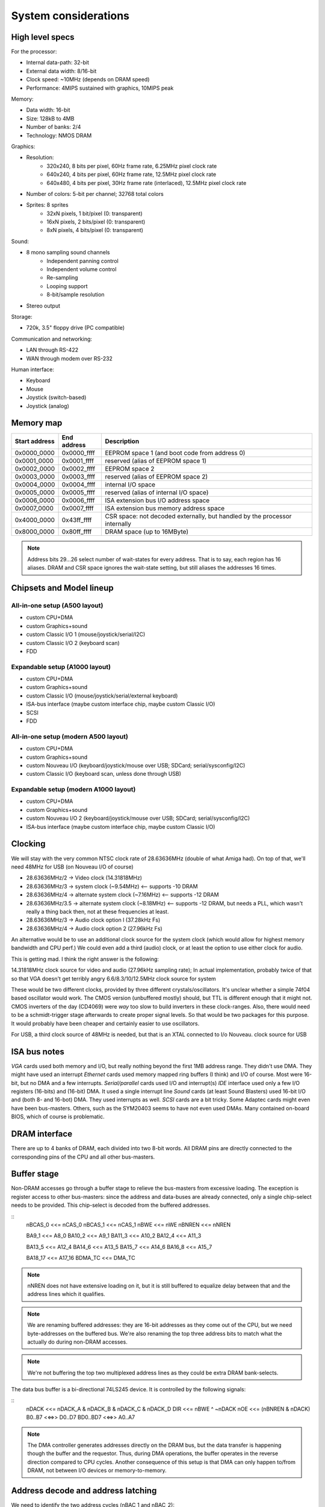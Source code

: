 System considerations
=====================

High level specs
~~~~~~~~~~~~~~~~

For the processor:

* Internal data-path: 32-bit
* External data width: 8/16-bit
* Clock speed: ~10MHz (depends on DRAM speed)
* Performance: 4MIPS sustained with graphics, 10MIPS peak

Memory:

* Data width: 16-bit
* Size: 128kB to 4MB
* Number of banks: 2/4
* Technology: NMOS DRAM

Graphics:

* Resolution:
   * 320x240, 8 bits per pixel, 60Hz frame rate, 6.25MHz pixel clock rate
   * 640x240, 4 bits per pixel, 60Hz frame rate, 12.5MHz pixel clock rate
   * 640x480, 4 bits per pixel, 30Hz frame rate (interlaced), 12.5MHz pixel clock rate
* Number of colors: 5-bit per channel; 32768 total colors
* Sprites: 8 sprites
   * 32xN pixels, 1 bit/pixel (0: transparent)
   * 16xN pixels, 2 bits/pixel (0: transparent)
   * 8xN pixels, 4 bits/pixel (0: transparent)

Sound:

* 8 mono sampling sound channels
   * Independent panning control
   * Independent volume control
   * Re-sampling
   * Looping support
   * 8-bit/sample resolution
* Stereo output

Storage:

* 720k, 3.5" floppy drive (PC compatible)

Communication and networking:

* LAN through RS-422
* WAN through modem over RS-232

Human interface:

* Keyboard
* Mouse
* Joystick (switch-based)
* Joystick (analog)

Memory map
~~~~~~~~~~

=============  ===========  ===========
Start address  End address  Description
=============  ===========  ===========
0x0000_0000    0x0000_ffff  EEPROM space 1 (and boot code from address 0)
0x0001_0000    0x0001_ffff  reserved (alias of EEPROM space 1)
0x0002_0000    0x0002_ffff  EEPROM space 2
0x0003_0000    0x0003_ffff  reserved (alias of EEPROM space 2)
0x0004_0000    0x0004_ffff  internal I/O space
0x0005_0000    0x0005_ffff  reserved (alias of internal I/O space)
0x0006_0000    0x0006_ffff  ISA extension bus I/O address space
0x0007_0000    0x0007_ffff  ISA extension bus memory address space
0x4000_0000    0x43ff_ffff  CSR space: not decoded externally, but handled by the processor internally
0x8000_0000    0x80ff_ffff  DRAM space (up to 16MByte)
=============  ===========  ===========

.. note::
    Address bits 29...26 select number of wait-states for every address. That is to say, each region has 16 aliases.
    DRAM and CSR space ignores the wait-state setting, but still aliases the addresses 16 times.

Chipsets and Model lineup
~~~~~~~~~~~~~~~~~~~~~~~~~

All-in-one setup (A500 layout)
------------------------------

* custom CPU+DMA
* custom Graphics+sound
* custom Classic I/O 1 (mouse/joystick/serial/I2C)
* custom Classic I/O 2 (keyboard scan)
* FDD

Expandable setup (A1000 layout)
-------------------------------

* custom CPU+DMA
* custom Graphics+sound
* custom Classic I/O (mouse/joystick/serial/external keyboard)
* ISA-bus interface (maybe custom interface chip, maybe custom Classic I/O)
* SCSI
* FDD

All-in-one setup (modern A500 layout)
-------------------------------------

* custom CPU+DMA
* custom Graphics+sound
* custom Nouveau I/O (keyboard/joystick/mouse over USB; SDCard; serial/sysconfig/I2C)
* custom Classic I/O (keyboard scan, unless done through USB)

Expandable setup (modern A1000 layout)
--------------------------------------

* custom CPU+DMA
* custom Graphics+sound
* custom Nouveau I/O 2 (keyboard/joystick/mouse over USB; SDCard; serial/sysconfig/I2C)
* ISA-bus interface (maybe custom interface chip, maybe custom Classic I/O)


Clocking
~~~~~~~~

We will stay with the very common NTSC clock rate of 28.63636MHz (double of what Amiga had). On top of that, we'll need 48MHz for USB (on Nouveau I/O of course)

* 28.63636MHz/2   -> Video clock (14.31818MHz)
* 28.63636MHz/3   -> system clock (~9.54MHz) <-- supports -10 DRAM
* 28.63636MHz/4   -> alternate system clock (~7.16MHz) <-- supports -12 DRAM
* 28.63636MHz/3.5 -> alternate system clock (~8.18MHz) <-- supports -12 DRAM, but needs a PLL, which wasn't really a thing back then, not at these frequencies at least.
* 28.63636MHz/3   -> Audio clock option l (37.28kHz Fs)
* 28.63636MHz/4   -> Audio clock option 2 (27.96kHz Fs)

An alternative would be to use an additional clock source for the system clock (which would allow for highest memory bandwidth and CPU perf.)
We could even add a third (audio) clock, or at least the option to use either clock for audio.

This is getting mad. I think the right answer is the following:

14.31818MHz clock source for video and audio (27.96kHz sampling rate); In actual implementation, probably twice of that so that VGA doesn't get terribly angry
6.6/8.3/10/12.5MHz clock source for system

These would be two different clocks, provided by three different crystals/oscillators. It's unclear whether a simple 74f04 based oscillator would work. The CMOS version (unbuffered mostly) should, but TTL is different enough that it might not. CMOS inverters of the day (CD4069) were *way* too slow to build inverters in these clock-ranges. Also, there would need to be a schmidt-trigger stage afterwards to create proper signal levels. So that would be two packages for this purpose. It would probably have been cheaper and certainly easier to use oscillators.

For USB, a third clock source of 48MHz is needed, but that is an XTAL connected to I/o Nouveau. clock source for USB

ISA bus notes
~~~~~~~~~~~~~

*VGA* cards used both memory and I/O, but really nothing beyond the first 1MB address range. They didn't use DMA. They might have used an interrupt
*Ethernet* cards used memory mapped ring buffers (I think) and I/O of course. Most were 16-bit, but no DMA and a few interrupts.
*Serial/parallel* cards used I/O and interrupt(s)
*IDE* interface used only a few I/O registers (16-bits) and (16-bit) DMA. It used a single interrupt line
*Sound* cards (at least Sound Blasters) used 16-bit I/O and (both 8- and 16-bot) DMA. They used interrupts as well.
*SCSI* cards are a bit tricky. Some Adaptec cards might even have been bus-masters. Others, such as the SYM20403 seems to have not even used DMAs. Many contained on-board BIOS, which of course is problematic.

DRAM interface
~~~~~~~~~~~~~~

There are up to 4 banks of DRAM, each divided into two 8-bit words. All DRAM pins are directly connected to the corresponding pins of the CPU and all other bus-masters.

Buffer stage
~~~~~~~~~~~~

Non-DRAM accesses go through a buffer stage to relieve the bus-masters from excessive loading. The exception is register access to other bus-masters: since the address and data-buses are already connected, only a single chip-select needs to be provided. This chip-select is decoded from the buffered addresses.

::
    nBCAS_0  <<= nCAS_0
    nBCAS_1  <<= nCAS_1
    nBWE     <<= nWE
    nBNREN   <<= nNREN

    BA9_1    <<= A8_0
    BA10_2   <<= A9_1
    BA11_3   <<= A10_2
    BA12_4   <<= A11_3

    BA13_5   <<= A12_4
    BA14_6   <<= A13_5
    BA15_7   <<= A14_6
    BA16_8   <<= A15_7

    BA18_17  <<= A17_16
    BDMA_TC  <<= DMA_TC

.. note::
    nNREN does not have extensive loading on it, but it is still buffered to equalize delay between that and the address lines which it qualifies.

.. note::
    We are renaming buffered addresses: they are 16-bit addresses as they come out of the CPU, but we need byte-addresses on the buffered bus. We're also renaming the top three address bits to match what the actually do during non-DRAM accesses.

.. note::
    We're not buffering the top two multiplexed address lines as they could be extra DRAM bank-selects.

The data bus buffer is a bi-directional 74LS245 device. It is controlled by the following signals:

::
    nDACK     <<=   nDACK_A & nDACK_B & nDACK_C & nDACK_D
    DIR       <<=   nBWE ^ ~nDACK
    nOE       <<=   (nBNREN & nDACK)
    B0..B7    <<=>> D0..D7
    BD0..BD7  <<=>> A0..A7

.. note::
    The DMA controller generates addresses directly on the DRAM bus, but the data transfer is happening though the buffer and the requestor. Thus, during DMA operations, the buffer operates in the reverse direction compared to CPU cycles. Another consequence of this setup is that DMA can only happen to/from DRAM, not between I/O devices or memory-to-memory.

Address decode and address latching
~~~~~~~~~~~~~~~~~~~~~~~~~~~~~~~~~~~

We need to identify the two address cycles (nBAC_1 and nBAC_2):

::

    nBCAS  <<= nBCAS_0 & nBCAS_1 = ~(~(nBCAS_0 & nBCAS_1))
    nBAC_1 <<= nBNREN | ~nBCAS = ~(~nBNREN & nBCAS)
    nBAC_2 <<= nBNREN | nBCAS  = ~(~nBNREN & ~nBCAS)

Next, we'll need to latch the high-order address bits, using the first address cycle:

::

    BLA9   <<= latch(BA9_1,   nBAC_1)
    BLA10  <<= latch(BA10_2,  nBAC_1)
    BLA11  <<= latch(BA11_3,  nBAC_1)
    BLA12  <<= latch(BA12_4,  nBAC_1)
    BLA13  <<= latch(BA13_5,  nBAC_1)
    BLA14  <<= latch(BA14_6,  nBAC_1)
    BLA15  <<= latch(BA15_7,  nBAC_1)
    BLA16  <<= latch(BA16_8,  nBAC_1)

This can be done by an 74LS373.

    BLA18 <<= latch(BA18_17, nBAC_1)

.. note:: This needs an extra latch. The top 2 address lines could be used as extra DRAM bank-selects, so let's not depend on them.

We can also rename the renaming signals to create the bottom address bits:

    BA0  <<= nBCAS_0
    BA1  <<= BA9_1
    BA2  <<= BA10_2
    BA3  <<= BA11_3
    BA4  <<= BA12_4
    BA5  <<= BA13_5
    BA6  <<= BA14_6
    BA7  <<= BA15_7
    BA8  <<= BA16_8
    BA17 <<= BA18_17

This is just wires, no magic here. But it does help with further explanations.

We can now decode 4 address regions:

::

    nBROM1_SEL   <<= ~((BLA18 == 0) & (BLA16 == 0)) | nBNREN
    nBROM2_SEL   <<= ~((BLA18 == 0) & (BLA16 == 1)) | nBNREN
    nBIO_SEL     <<= ~((BLA18 == 1) & (BLA16 == 0)) | nBNREN
    nBISA_SEL    <<= ~((BLA18 == 1) & (BLA16 == 1)) | nBNREN

This can be done by one half of a 74LS139.

.. note:: By paying the price of the extra latch, we can decode fully based on addresses available in nBAC_1, so we can qualify the decode simply with nBNREN. This is important as it buys us about 100ns of decode time.

.. note:: The address mapping is a bit strange: each 64k region is aliased twice. That's the other price we pay for the extra decode time. We will take advantage of that in the ISA-bus decoder below

I/O region can be further decoded:

::
    nBIO0_SEL <<= ~((BLA15 == 0) & (BLA14 == 0)) | nBAC_2
    nBIO1_SEL <<= ~((BLA15 == 0) & (BLA14 == 1)) | nBAC_2
    nBIO2_SEL <<= ~((BLA15 == 1) & (BLA14 == 0)) | nBAC_2
    nBIO3_SEL <<= ~((BLA15 == 1) & (BLA14 == 1)) | nBAC_2

This is the second half of the same 74LS139. If more address regions are needed (unlikely), we could use a 74LS138 instead.

ISA bus
~~~~~~~

Spec: http://www.ee.nmt.edu/~rison/ee352_spr12/PC104timing.pdf and http://www.bitsavers.org/pdf/intel/_busSpec/Intel_ISA_Spec2.01_Sep89.pdf; pinout https://en.wikipedia.org/wiki/Industry_Standard_Architecture#/media/File:XT_Bus_pins.svg

On the ISA bus, we support only I/O (IOR/IOW) transactions and memory transactions in a windowed fashion:

First, we need to decode the IO and MEM read/write signals:

ISA_nIOR     <<= ((BA17 == 0) & (nBWE == 1)) | nBAC_2 | nBISA_SEL
ISA_nIOW     <<= ((BA17 == 0) & (nBWE == 0)) | nBAC_2 | nBISA_SEL
ISA_nMEMR    <<= ((BA17 == 1) & (nBWE == 1)) | nBAC_2 | nBISA_SEL
ISA_nMEMR    <<= ((BA17 == 1) & (nBWE == 0)) | nBAC_2 | nBISA_SEL

This can be done by a single 74LS138, or half of a 74LS139, plus an OR gate, if we have some left.

The ISA address bits are going as follows:

    ISA_A0 <<= BA0
    ISA_A1 <<= BA1
    ISA_A2 <<= BA2
    ISA_A3 <<= BA3
    ISA_A4 <<= BA4
    ISA_A5 <<= BA5
    ISA_A6 <<= BA6
    ISA_A7 <<= BA7
    ISA_A8 <<= BA8
    ISA_A9 <<= BLA9
    ISA_A10 <<= BLA10
    ISA_A11 <<= BLA11
    ISA_A12 <<= BLA12
    ISA_A13 <<= BLA13
    ISA_A14 <<= BLA14
    ISA_A15 <<= BLA15

These could be wires, but probably best if they are buffered again.

Somehow we would need to re-create the top 4 bits of the address-bus:

    ISA_A16
    ISA_A17
    ISA_A18
    ISA_A19

.. todo:: This must come from either a GPIO group or some other user-programmable window register.

The following signals would need to be re-created:

    ISA_D0-7 <<=>> B0-7

.. todo:: do we need to re-buffer it with another bi-directional buffer??

    ISA_AEN       <<= ~nDACK // active high address enable for DMA cycles
    nWAIT         <<= open_collector(ISA_IO_CH_RDY)
    ISA_ALE       <<= ~nBISA_SEL
    ISA_TC        <<= BDMA_TC
    ISA_nDACK1    <<= nDACK_B
    ISA_nDACK2    <<= nDACK_C
    ISA_nDACK3    <<= nDACK_D
    nDRQ_B        <<= ~ISA_DRQ1
    nDRQ_C        <<= ~ISA_DRQ2
    nDRQ_D        <<= ~ISA_DRQ3
    ISA_RST       <<= ~nRST

There are 7 inverters and 4 OR gates needed here. We also need an open-collector driver for nWAIT.

This leaves with interrupt signals. These need to go ... somewhere. I'm starting to think that a simple I/O controller chip would do the job. It would be an overkill, but would support both the address page generation above and the interrupt routing.

    ISA_IRQ2      =>>
    ISA_IRQ3      =>>
    ISA_IRQ4      =>>
    ISA_IRQ5      =>>
    ISA_IRQ6      =>>
    ISA_IRQ7      =>>

Total chip-count tally
~~~~~~~~~~~~~~~~~~~~~~

74LS244 - address buffer
74LS244 - address buffer
74LS245 - data buffer
74LS13  - dual 4-input AND gate: nDACK and data-buffer nOE generation. Could be 74LS11 triple 3-input AND gate as well.
74LS86  - XOR 1 gate used to generate data-buffer DIR
74LS00  - quad NAND gate; 2 used to generate nBCAS and ~nBCAS, one used to invert nDACK for data-buffer DIR generation, one used to invert nBNREN
74LS00  - quad NAND gate; 2 used to generate nBAC_1 and nBAC_2
74LS373 - address latch
74LS75  - quad latch, one bit used for BLA18.
74LS139 - address decode

For ISA interface, we need:

- ~nDACK (already available)
- 3 inverters for DRQ signals (the three remaining XOR gates)
- 2 inverters for ISA_ALE and ISA_RST: the two remaining NAND gates
74LS138 - control signal decode
74LS244 - ISA address buffer
74LS244 - ISA address buffer
74LS245 - ISA data buffer
74LS09  - quad open-collector AND gate; one used to generate the DIR signal for the ISA data buffer; one used to buffer ISA_IO_CH_RDY

We're left with:

3 transparent latches
2 open-collector AND2 gates

We can probably consolidate quite a few of this into a couple of PLAs, but I won't do it, I don't think as it's much harder to build at home.
This is a total of 16 jelly-bean chips.

An entry-level system would be (single ISA card slot as an expansion slot in the back, no ISA buffers):

4  custom chips
1  FDD ctrl
2  EPROMs
16 DRAM chips
13 jelly-bean chips
2  crystal oscillators
1  RTC chip, if I can find one (I2C something something)
1  SRAM chip (I2C again, if I can find one)

A high-end system would be like

3  custom chips
1  FDD ctrl
1  SCSI ctrl
2  EPROMs
32 DRAM chips
16 jelly-bean chips
2  crystal oscillators
1  RTC chip, if I can find one (I2C something something)
1  SRAM chip (I2C again, if I can find one)

Turns out the delta is not that large, especially because one doesn't have to populate the SCSI chip or the 16 extra DRAMs. Really it boils down to the extra I/O chip for keyboard-scanning. So, if one is smart, a single PCB could be used for both chassis.

RTC
~~~

OkiData M6242 apparently is a parallel-interface (4-bit??) CMOS RTC/Calendar that was used in some A600 expansion boards.
The Archimedes had a different (I2C) based solution: PCF8573/PCF8570, later PCF8583 (all detailed in the '97 I2C handbook from Philips http://www.bitsavers.org/components/philips/_dataBooks/1997_IC12_Philips_I2C_Peripherals.pdf)

The PCF8576/77 LCD drivers are mentioned in an '86 databook. Logic would say, they're newer than the 70/73.

The early MACs used a different RTC chip. There is a project to replace them with an ATTiny: https://www.quantulum.co.uk/blog/new-timepiece-for-a-classic-mac-part-1/ with protocol and everything, except for the part number... Suffice to say, it used 3 GPIOs and provided a 1sec pulse output.

The early PCs used a Motorola MC146818 part. This was a parallel-bus device with a multiplexed data/address interface (a'la 8085). Though even the datasheet shows how to interface to non-multiplexed devices (essentially use 'AS' pin as A0). https://www.nxp.com/docs/en/data-sheet/MC146818.pdf

Logic families
~~~~~~~~~~~~~~

The 74HC/74HCT/74HCU families were available by '85 from Philips. These had rise/fall times in the range of 15-22ns @5V and NAND2 propagation delays of 20-30ns

External connectors
~~~~~~~~~~~~~~~~~~~

Normal connectors of the time:
- Cartridge/expansion connector (for us it would be a single ISA8 connector)
- Centronics printer port
- RS232 serial port
- Audio/Video
- External disk drive connector
- Keyboard/mouse/joystick connector
- SCSI (or other HDD) as of 1986 on the MAC plus, Atari ST at 1985.